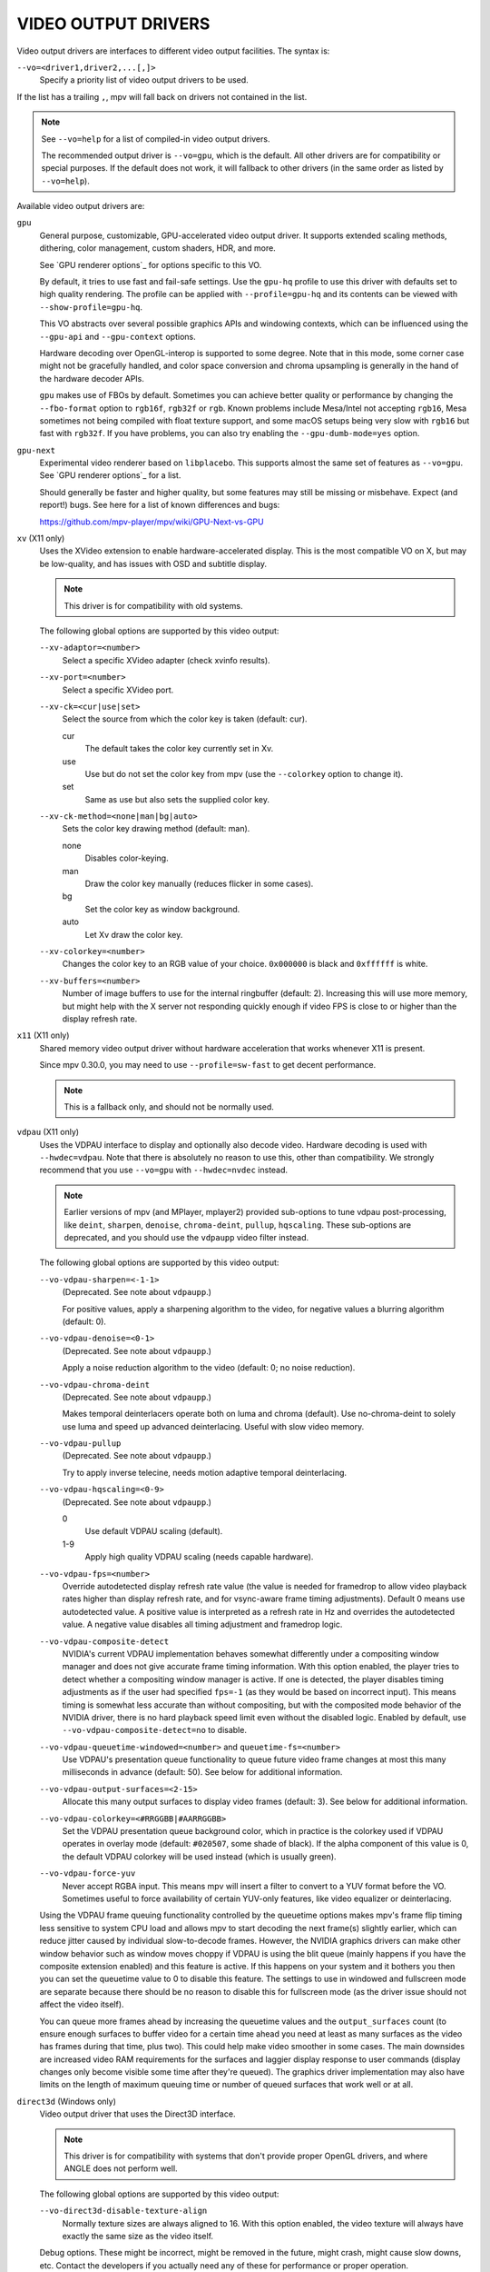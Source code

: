 VIDEO OUTPUT DRIVERS
====================

Video output drivers are interfaces to different video output facilities. The
syntax is:

``--vo=<driver1,driver2,...[,]>``
    Specify a priority list of video output drivers to be used.

If the list has a trailing ``,``, mpv will fall back on drivers not contained
in the list.

.. note::

    See ``--vo=help`` for a list of compiled-in video output drivers.

    The recommended output driver is ``--vo=gpu``, which is the default. All
    other drivers are for compatibility or special purposes. If the default
    does not work, it will fallback to other drivers (in the same order as
    listed by ``--vo=help``).

Available video output drivers are:

``gpu``
    General purpose, customizable, GPU-accelerated video output driver. It
    supports extended scaling methods, dithering, color management, custom
    shaders, HDR, and more.

    See `GPU renderer options`_ for options specific to this VO.

    By default, it tries to use fast and fail-safe settings. Use the
    ``gpu-hq`` profile to use this driver with defaults set to high quality
    rendering. The profile can be applied with ``--profile=gpu-hq`` and its
    contents can be viewed with ``--show-profile=gpu-hq``.

    This VO abstracts over several possible graphics APIs and windowing
    contexts, which can be influenced using the ``--gpu-api`` and
    ``--gpu-context`` options.

    Hardware decoding over OpenGL-interop is supported to some degree. Note
    that in this mode, some corner case might not be gracefully handled, and
    color space conversion and chroma upsampling is generally in the hand of
    the hardware decoder APIs.

    ``gpu`` makes use of FBOs by default. Sometimes you can achieve better
    quality or performance by changing the ``--fbo-format`` option to
    ``rgb16f``, ``rgb32f`` or ``rgb``. Known problems include Mesa/Intel not
    accepting ``rgb16``, Mesa sometimes not being compiled with float texture
    support, and some macOS setups being very slow with ``rgb16`` but fast
    with ``rgb32f``. If you have problems, you can also try enabling the
    ``--gpu-dumb-mode=yes`` option.

``gpu-next``
    Experimental video renderer based on ``libplacebo``. This supports almost
    the same set of features as ``--vo=gpu``. See `GPU renderer options`_ for a
    list.

    Should generally be faster and higher quality, but some features may still
    be missing or misbehave. Expect (and report!) bugs. See here for a list of
    known differences and bugs:

    https://github.com/mpv-player/mpv/wiki/GPU-Next-vs-GPU

``xv`` (X11 only)
    Uses the XVideo extension to enable hardware-accelerated display. This is
    the most compatible VO on X, but may be low-quality, and has issues with
    OSD and subtitle display.

    .. note:: This driver is for compatibility with old systems.

    The following global options are supported by this video output:

    ``--xv-adaptor=<number>``
        Select a specific XVideo adapter (check xvinfo results).
    ``--xv-port=<number>``
        Select a specific XVideo port.
    ``--xv-ck=<cur|use|set>``
        Select the source from which the color key is taken (default: cur).

        cur
          The default takes the color key currently set in Xv.
        use
          Use but do not set the color key from mpv (use the ``--colorkey``
          option to change it).
        set
          Same as use but also sets the supplied color key.

    ``--xv-ck-method=<none|man|bg|auto>``
        Sets the color key drawing method (default: man).

        none
          Disables color-keying.
        man
          Draw the color key manually (reduces flicker in some cases).
        bg
          Set the color key as window background.
        auto
          Let Xv draw the color key.

    ``--xv-colorkey=<number>``
        Changes the color key to an RGB value of your choice. ``0x000000`` is
        black and ``0xffffff`` is white.

    ``--xv-buffers=<number>``
        Number of image buffers to use for the internal ringbuffer (default: 2).
        Increasing this will use more memory, but might help with the X server
        not responding quickly enough if video FPS is close to or higher than
        the display refresh rate.

``x11`` (X11 only)
    Shared memory video output driver without hardware acceleration that works
    whenever X11 is present.

    Since mpv 0.30.0, you may need to use ``--profile=sw-fast`` to get decent
    performance.

    .. note:: This is a fallback only, and should not be normally used.

``vdpau`` (X11 only)
    Uses the VDPAU interface to display and optionally also decode video.
    Hardware decoding is used with ``--hwdec=vdpau``. Note that there is
    absolutely no reason to use this, other than compatibility. We strongly
    recommend that you use ``--vo=gpu`` with ``--hwdec=nvdec`` instead.

    .. note::

        Earlier versions of mpv (and MPlayer, mplayer2) provided sub-options
        to tune vdpau post-processing, like ``deint``, ``sharpen``, ``denoise``,
        ``chroma-deint``, ``pullup``, ``hqscaling``. These sub-options are
        deprecated, and you should use the ``vdpaupp`` video filter instead.

    The following global options are supported by this video output:

    ``--vo-vdpau-sharpen=<-1-1>``
        (Deprecated. See note about ``vdpaupp``.)

        For positive values, apply a sharpening algorithm to the video, for
        negative values a blurring algorithm (default: 0).
    ``--vo-vdpau-denoise=<0-1>``
        (Deprecated. See note about ``vdpaupp``.)

        Apply a noise reduction algorithm to the video (default: 0; no noise
        reduction).
    ``--vo-vdpau-chroma-deint``
        (Deprecated. See note about ``vdpaupp``.)

        Makes temporal deinterlacers operate both on luma and chroma (default).
        Use no-chroma-deint to solely use luma and speed up advanced
        deinterlacing. Useful with slow video memory.
    ``--vo-vdpau-pullup``
        (Deprecated. See note about ``vdpaupp``.)

        Try to apply inverse telecine, needs motion adaptive temporal
        deinterlacing.
    ``--vo-vdpau-hqscaling=<0-9>``
        (Deprecated. See note about ``vdpaupp``.)

        0
            Use default VDPAU scaling (default).
        1-9
            Apply high quality VDPAU scaling (needs capable hardware).
    ``--vo-vdpau-fps=<number>``
        Override autodetected display refresh rate value (the value is needed
        for framedrop to allow video playback rates higher than display
        refresh rate, and for vsync-aware frame timing adjustments). Default 0
        means use autodetected value. A positive value is interpreted as a
        refresh rate in Hz and overrides the autodetected value. A negative
        value disables all timing adjustment and framedrop logic.
    ``--vo-vdpau-composite-detect``
        NVIDIA's current VDPAU implementation behaves somewhat differently
        under a compositing window manager and does not give accurate frame
        timing information. With this option enabled, the player tries to
        detect whether a compositing window manager is active. If one is
        detected, the player disables timing adjustments as if the user had
        specified ``fps=-1`` (as they would be based on incorrect input). This
        means timing is somewhat less accurate than without compositing, but
        with the composited mode behavior of the NVIDIA driver, there is no
        hard playback speed limit even without the disabled logic. Enabled by
        default, use ``--vo-vdpau-composite-detect=no`` to disable.
    ``--vo-vdpau-queuetime-windowed=<number>`` and ``queuetime-fs=<number>``
        Use VDPAU's presentation queue functionality to queue future video
        frame changes at most this many milliseconds in advance (default: 50).
        See below for additional information.
    ``--vo-vdpau-output-surfaces=<2-15>``
        Allocate this many output surfaces to display video frames (default:
        3). See below for additional information.
    ``--vo-vdpau-colorkey=<#RRGGBB|#AARRGGBB>``
        Set the VDPAU presentation queue background color, which in practice
        is the colorkey used if VDPAU operates in overlay mode (default:
        ``#020507``, some shade of black). If the alpha component of this value
        is 0, the default VDPAU colorkey will be used instead (which is usually
        green).
    ``--vo-vdpau-force-yuv``
        Never accept RGBA input. This means mpv will insert a filter to convert
        to a YUV format before the VO. Sometimes useful to force availability
        of certain YUV-only features, like video equalizer or deinterlacing.

    Using the VDPAU frame queuing functionality controlled by the queuetime
    options makes mpv's frame flip timing less sensitive to system CPU load and
    allows mpv to start decoding the next frame(s) slightly earlier, which can
    reduce jitter caused by individual slow-to-decode frames. However, the
    NVIDIA graphics drivers can make other window behavior such as window moves
    choppy if VDPAU is using the blit queue (mainly happens if you have the
    composite extension enabled) and this feature is active. If this happens on
    your system and it bothers you then you can set the queuetime value to 0 to
    disable this feature. The settings to use in windowed and fullscreen mode
    are separate because there should be no reason to disable this for
    fullscreen mode (as the driver issue should not affect the video itself).

    You can queue more frames ahead by increasing the queuetime values and the
    ``output_surfaces`` count (to ensure enough surfaces to buffer video for a
    certain time ahead you need at least as many surfaces as the video has
    frames during that time, plus two). This could help make video smoother in
    some cases. The main downsides are increased video RAM requirements for
    the surfaces and laggier display response to user commands (display
    changes only become visible some time after they're queued). The graphics
    driver implementation may also have limits on the length of maximum
    queuing time or number of queued surfaces that work well or at all.

``direct3d`` (Windows only)
    Video output driver that uses the Direct3D interface.

    .. note:: This driver is for compatibility with systems that don't provide
              proper OpenGL drivers, and where ANGLE does not perform well.

    The following global options are supported by this video output:

    ``--vo-direct3d-disable-texture-align``
        Normally texture sizes are always aligned to 16. With this option
        enabled, the video texture will always have exactly the same size as
        the video itself.


    Debug options. These might be incorrect, might be removed in the future,
    might crash, might cause slow downs, etc. Contact the developers if you
    actually need any of these for performance or proper operation.

    ``--vo-direct3d-force-power-of-2``
        Always force textures to power of 2, even if the device reports
        non-power-of-2 texture sizes as supported.

    ``--vo-direct3d-texture-memory=<mode>``
        Only affects operation with shaders/texturing enabled, and (E)OSD.
        Possible values:

        ``default`` (default)
            Use ``D3DPOOL_DEFAULT``, with a ``D3DPOOL_SYSTEMMEM`` texture for
            locking. If the driver supports ``D3DDEVCAPS_TEXTURESYSTEMMEMORY``,
            ``D3DPOOL_SYSTEMMEM`` is used directly.

        ``default-pool``
            Use ``D3DPOOL_DEFAULT``. (Like ``default``, but never use a
            shadow-texture.)

        ``default-pool-shadow``
            Use ``D3DPOOL_DEFAULT``, with a ``D3DPOOL_SYSTEMMEM`` texture for
            locking. (Like ``default``, but always force the shadow-texture.)

        ``managed``
            Use ``D3DPOOL_MANAGED``.

        ``scratch``
            Use ``D3DPOOL_SCRATCH``, with a ``D3DPOOL_SYSTEMMEM`` texture for
            locking.

    ``--vo-direct3d-swap-discard``
        Use ``D3DSWAPEFFECT_DISCARD``, which might be faster.
        Might be slower too, as it must(?) clear every frame.

    ``--vo-direct3d-exact-backbuffer``
        Always resize the backbuffer to window size.

``sdl``
    SDL 2.0+ Render video output driver, depending on system with or without
    hardware acceleration. Should work on all platforms supported by SDL 2.0.
    For tuning, refer to your copy of the file ``SDL_hints.h``.

    .. note:: This driver is for compatibility with systems that don't provide
              proper graphics drivers.

    The following global options are supported by this video output:

    ``--sdl-sw``
        Continue even if a software renderer is detected.

    ``--sdl-switch-mode``
        Instruct SDL to switch the monitor video mode when going fullscreen.

``dmabuf-wayland``
    Experimental Wayland output driver designed for use with either drm stateless
    or VA API hardware decoding. The driver is designed to avoid any GPU to CPU copies,
    and to perform scaling and color space conversion using fixed-function hardware,
    if available, rather than GPU shaders. This frees up GPU resources for other tasks.
    Currently this driver is experimental and only works with the ``--hwdec=vaapi``
    or ``hwdec=drm`` drivers;
    OSD is also not supported. Supported compositors : Weston and Sway.

``vaapi``
    Intel VA API video output driver with support for hardware decoding. Note
    that there is absolutely no reason to use this, other than compatibility.
    This is low quality, and has issues with OSD. We strongly recommend that
    you use ``--vo=gpu`` with ``--hwdec=vaapi`` instead.

    The following global options are supported by this video output:

    ``--vo-vaapi-scaling=<algorithm>``
        default
            Driver default (mpv default as well).
        fast
            Fast, but low quality.
        hq
            Unspecified driver dependent high-quality scaling, slow.
        nla
            ``non-linear anamorphic scaling``

    ``--vo-vaapi-deint-mode=<mode>``
        Select deinterlacing algorithm. Note that by default deinterlacing is
        initially always off, and needs to be enabled with the ``d`` key
        (default key binding for ``cycle deinterlace``).

        This option doesn't apply if libva supports video post processing (vpp).
        In this case, the default for ``deint-mode`` is ``no``, and enabling
        deinterlacing via user interaction using the methods mentioned above
        actually inserts the ``vavpp`` video filter. If vpp is not actually
        supported with the libva backend in use, you can use this option to
        forcibly enable VO based deinterlacing.

        no
            Don't allow deinterlacing (default for newer libva).
        first-field
            Show only first field.
        bob
            bob deinterlacing (default for older libva).

    ``--vo-vaapi-scaled-osd=<yes|no>``
        If enabled, then the OSD is rendered at video resolution and scaled to
        display resolution. By default, this is disabled, and the OSD is
        rendered at display resolution if the driver supports it.

``null``
    Produces no video output. Useful for benchmarking.

    Usually, it's better to disable video with ``--no-video`` instead.

    The following global options are supported by this video output:

    ``--vo-null-fps=<value>``
        Simulate display FPS. This artificially limits how many frames the
        VO accepts per second.

``caca``
    Color ASCII art video output driver that works on a text console.

    .. note:: This driver is a joke.

``tct``
    Color Unicode art video output driver that works on a text console.
    By default depends on support of true color by modern terminals to display
    the images at full color range, but 256-colors output is also supported (see
    below). On Windows it requires an ansi terminal such as mintty.

    Since mpv 0.30.0, you may need to use ``--profile=sw-fast`` to get decent
    performance.

    Note: the TCT image output is not synchronized with other terminal output
    from mpv, which can lead to broken images. The options ``--no-terminal`` or
    ``--really-quiet`` can help with that.

    ``--vo-tct-algo=<algo>``
        Select how to write the pixels to the terminal.

        half-blocks
            Uses unicode LOWER HALF BLOCK character to achieve higher vertical
            resolution. (Default.)
        plain
            Uses spaces. Causes vertical resolution to drop twofolds, but in
            theory works in more places.

    ``--vo-tct-width=<width>``  ``--vo-tct-height=<height>``
        Assume the terminal has the specified character width and/or height.
        These default to 80x25 if the terminal size cannot be determined.

    ``--vo-tct-256=<yes|no>`` (default: no)
        Use 256 colors - for terminals which don't support true color.

``sixel``
    Graphical output for the terminal, using sixels. Tested with ``mlterm`` and
    ``xterm``.

    Note: the Sixel image output is not synchronized with other terminal output
    from mpv, which can lead to broken images. The option ``--really-quiet``
    can help with that, and is recommended.

    You may need to use ``--profile=sw-fast`` to get decent performance.

    Note: at the time of writing, ``xterm`` does not enable sixel by default -
    launching it as ``xterm -ti 340`` is one way to enable it. Also, ``xterm``
    does not display images bigger than 1000x1000 pixels by default.

    To render and align sixel images correctly, mpv needs to know the terminal
    size both in cells and in pixels. By default it tries to use values which
    the terminal reports, however, due to differences between terminals this is
    an error-prone process which cannot be automated with certainty - some
    terminals report the size in pixels including the padding - e.g. ``xterm``,
    while others report the actual usable number of pixels - like ``mlterm``.
    Additionally, they may behave differently when maximized or in fullscreen,
    and mpv cannot detect this state using standard methods.

    Sixel size and alignment options:

    ``--vo-sixel-cols=<columns>``, ``--vo-sixel-rows=<rows>`` (default: 0)
        Specify the terminal size in character cells, otherwise (0) read it
        from the terminal, or fall back to 80x25. Note that mpv doesn't use the
        the last row with sixel because this seems to result in scrolling.

    ``--vo-sixel-width=<width>``, ``--vo-sixel-height=<height>`` (default: 0)
        Specify the available size in pixels, otherwise (0) read it from the
        terminal, or fall back to 320x240. Other than excluding the last line,
        the height is also further rounded down to a multiple of 6 (sixel unit
        height) to avoid overflowing below the designated size.

    ``--vo-sixel-left=<col>``, ``--vo-sixel-top=<row>`` (default: 0)
        Specify the position in character cells where the image starts (1 is
        the first column or row). If 0 (default) then try to automatically
        determine it according to the other values and the image aspect ratio
        and zoom.

    ``--vo-sixel-pad-x=<pad_x>``, ``--vo-sixel-pad-y=<pad_y>`` (default: -1)
        Used only when mpv reads the size in pixels from the terminal.
        Specify the number of padding pixels (on one side) which are included
        at the size which the terminal reports. If -1 (default) then the number
        of pixels is rounded down to a multiple of number of cells (per axis),
        to take into account padding at the report - this only works correctly
        when the overall padding per axis is smaller than the number of cells.

    ``--vo-sixel-exit-clear=<yes|no>`` (default: yes)
        Whether or not to clear the terminal on quit. When set to no - the last
        sixel image stays on screen after quit, with the cursor following it.

    Sixel image quality options:

    ``--vo-sixel-dither=<algo>``
        Selects the dither algorithm which libsixel should apply.
        Can be one of the below list as per libsixel's documentation.

        auto (Default)
            Let libsixel choose the dithering method.
        none
            Don't diffuse
        atkinson
            Diffuse with Bill Atkinson's method.
        fs
            Diffuse with Floyd-Steinberg method
        jajuni
            Diffuse with Jarvis, Judice & Ninke method
        stucki
            Diffuse with Stucki's method
        burkes
            Diffuse with Burkes' method
        arithmetic
            Positionally stable arithmetic dither
        xor
            Positionally stable arithmetic xor based dither

    ``--vo-sixel-fixedpalette=<yes|no>`` (default: yes)
        Use libsixel's built-in static palette using the XTERM256 profile
        for dither. Fixed palette uses 256 colors for dithering. Note that
        using ``no`` (at the time of writing) will slow down ``xterm``.

    ``--vo-sixel-reqcolors=<colors>`` (default: 256)
        Has no effect with fixed palette. Set up libsixel to use required
        number of colors for dynamic palette. This value depends on the
        terminal emulator as well. Xterm supports 256 colors. Can set this to
        a lower value for faster performance.

    ``--vo-sixel-threshold=<threshold>`` (default: -1)
        Has no effect with fixed palette. Defines the threshold to change the
        palette - as percentage of the number of colors, e.g. 20 will change
        the palette when the number of colors changed by 20%. It's a simple
        measure to reduce the number of palette changes, because it can be slow
        in some terminals (``xterm``). The default (-1) will choose a palette
        on every frame and will have better quality.

``image``
    Output each frame into an image file in the current directory. Each file
    takes the frame number padded with leading zeros as name.

    The following global options are supported by this video output:

    ``--vo-image-format=<format>``
        Select the image file format.

        jpg
            JPEG files, extension .jpg. (Default.)
        jpeg
            JPEG files, extension .jpeg.
        png
            PNG files.
        webp
            WebP files.

    ``--vo-image-png-compression=<0-9>``
        PNG compression factor (speed vs. file size tradeoff) (default: 7)
    ``--vo-image-png-filter=<0-5>``
        Filter applied prior to PNG compression (0 = none; 1 = sub; 2 = up;
        3 = average; 4 = Paeth; 5 = mixed) (default: 5)
    ``--vo-image-jpeg-quality=<0-100>``
        JPEG quality factor (default: 90)
    ``--vo-image-jpeg-optimize=<0-100>``
        JPEG optimization factor (default: 100)
    ``--vo-image-webp-lossless=<yes|no>``
        Enable writing lossless WebP files (default: no)
    ``--vo-image-webp-quality=<0-100>``
        WebP quality (default: 75)
    ``--vo-image-webp-compression=<0-6>``
        WebP compression factor (default: 4)
    ``--vo-image-outdir=<dirname>``
        Specify the directory to save the image files to (default: ``./``).

``libmpv``
    For use with libmpv direct embedding. As a special case, on macOS it
    is used like a normal VO within mpv (cocoa-cb). Otherwise useless in any
    other contexts.
    (See ``<mpv/render.h>``.)

    This also supports many of the options the ``gpu`` VO has, depending on the
    backend.

``rpi`` (Raspberry Pi)
    Native video output on the Raspberry Pi using the MMAL API.

    This is deprecated. Use ``--vo=gpu`` instead, which is the default and
    provides the same functionality. The ``rpi`` VO will be removed in
    mpv 0.23.0. Its functionality was folded into --vo=gpu, which now uses
    RPI hardware decoding by treating it as a hardware overlay (without applying
    GL filtering). Also to be changed in 0.23.0: the --fs flag will be reset to
    "no" by default (like on the other platforms).

    The following deprecated global options are supported by this video output:

    ``--rpi-display=<number>``
        Select the display number on which the video overlay should be shown
        (default: 0).

    ``--rpi-layer=<number>``
        Select the dispmanx layer on which the video overlay should be shown
        (default: -10). Note that mpv will also use the 2 layers above the
        selected layer, to handle the window background and OSD. Actual video
        rendering will happen on the layer above the selected layer.

    ``--rpi-background=<yes|no>``
        Whether to render a black background behind the video (default: no).
        Normally it's better to kill the console framebuffer instead, which
        gives better performance.

    ``--rpi-osd=<yes|no>``
        Enabled by default. If disabled with ``no``, no OSD layer is created.
        This also means there will be no subtitles rendered.

``drm`` (Direct Rendering Manager)
    Video output driver using Kernel Mode Setting / Direct Rendering Manager.
    Should be used when one doesn't want to install full-blown graphical
    environment (e.g. no X). Does not support hardware acceleration (if you
    need this, check the ``drm`` backend for ``gpu`` VO).

    Since mpv 0.30.0, you may need to use ``--profile=sw-fast`` to get decent
    performance.

    The following global options are supported by this video output:

    ``--drm-connector=[<gpu_number>.]<name>``
        Select the connector to use (usually this is a monitor.) If ``<name>``
        is empty or ``auto``, mpv renders the output on the first available
        connector. Use ``--drm-connector=help`` to get a list of available
        connectors. The ``<gpu_number>`` argument can be used to disambiguate
        multiple graphic cards, but is deprecated in favor of ``--drm-device``.
        (default: empty)

    ``--drm-device=<path>``
        Select the DRM device file to use. If specified this overrides automatic
        card selection and any card number specified ``--drm-connector``.
        (default: empty)

    ``--drm-mode=<preferred|highest|N|WxH[@R]>``
        Mode to use (resolution and frame rate).
        Possible values:

        :preferred: Use the preferred mode for the screen on the selected
                    connector. (default)
        :highest:   Use the mode with the highest resolution available on the
                    selected connector.
        :N:         Select mode by index.
        :WxH[@R]:   Specify mode by width, height, and optionally refresh rate.
                    In case several modes match, selects the mode that comes
                    first in the EDID list of modes.

        Use ``--drm-mode=help`` to get a list of available modes for all active
        connectors.

    ``--drm-draw-plane=<primary|overlay|N>``
        Select the DRM plane to which video and OSD is drawn to, under normal
        circumstances. The plane can be specified as ``primary``, which will
        pick the first applicable primary plane; ``overlay``, which will pick
        the first applicable overlay plane; or by index. The index is zero
        based, and related to the CRTC.
        (default: primary)

        When using this option with the drmprime-overlay hwdec interop, only the
        OSD is rendered to this plane.

    ``--drm-drmprime-video-plane=<primary|overlay|N>``
        Select the DRM plane to use for video with the drmprime-overlay hwdec
        interop (used by e.g. the rkmpp hwdec on RockChip SoCs, and v4l2 hwdec:s
        on various other SoC:s). The plane is unused otherwise. This option
        accepts the same values as ``--drm-draw-plane``. (default: overlay)

        To be able to successfully play 4K video on various SoCs you might need
        to set ``--drm-draw-plane=overlay --drm-drmprime-video-plane=primary``
        and setting ``--drm-draw-surface-size=1920x1080``, to render the OSD at a
        lower resolution (the video when handled by the hwdec will be on the
        drmprime-video plane and at full 4K resolution)

    ``--drm-format=<xrgb8888|xrgb2101010>``
        Select the DRM format to use (default: xrgb8888). This allows you to
        choose the bit depth of the DRM mode. xrgb8888 is your usual 24 bit per
        pixel/8 bits per channel packed RGB format with 8 bits of padding.
        xrgb2101010 is a packed 30 bits per pixel/10 bits per channel packed RGB
        format with 2 bits of padding.

        There are cases when xrgb2101010 will work with the ``drm`` VO, but not
        with the ``drm`` backend for the ``gpu`` VO. This is because with the
        ``gpu`` VO, in addition to requiring support in your DRM driver,
        requires support for xrgb2101010 in your EGL driver

    ``--drm-draw-surface-size=<[WxH]>``
        Sets the size of the surface used on the draw plane. The surface will
        then be upscaled to the current screen resolution. This option can be
        useful when used together with the drmprime-overlay hwdec interop at
        high resolutions, as it allows scaling the draw plane (which in this
        case only handles the OSD) down to a size the GPU can handle.

        When used without the drmprime-overlay hwdec interop this option will
        just cause the video to get rendered at a different resolution and then
        scaled to screen size.

        (default: display resolution)

    ``--drm-vrr-enabled=<no|yes|auto>``
        Toggle use of Variable Refresh Rate (VRR), aka Freesync or Adaptive Sync
        on compatible systems. VRR allows for the display to be refreshed at any
        rate within a range (usually ~40Hz-60Hz for 60Hz displays). This can help
        with playback of 24/25/50fps content. Support depends on the use of a
        compatible monitor, GPU, and a sufficiently new kernel with drivers
        that support the feature.

        :no:    Do not attempt to enable VRR. (default)
        :yes:   Attempt to enable VRR, whether the capability is reported or not.
        :auto:  Attempt to enable VRR if support is reported.

``mediacodec_embed`` (Android)
    Renders ``IMGFMT_MEDIACODEC`` frames directly to an ``android.view.Surface``.
    Requires ``--hwdec=mediacodec`` for hardware decoding, along with
    ``--vo=mediacodec_embed`` and ``--wid=(intptr_t)(*android.view.Surface)``.

    Since this video output driver uses native decoding and rendering routines,
    many of mpv's features (subtitle rendering, OSD/OSC, video filters, etc)
    are not available with this driver.

    To use hardware decoding with ``--vo=gpu`` instead, use ``--hwdec=mediacodec``
    or ``mediacodec-copy`` along with ``--gpu-context=android``.

``wlshm`` (Wayland only)
    Shared memory video output driver without hardware acceleration that works
    whenever Wayland is present.

    Since mpv 0.30.0, you may need to use ``--profile=sw-fast`` to get decent
    performance.

    .. note:: This is a fallback only, and should not be normally used.
